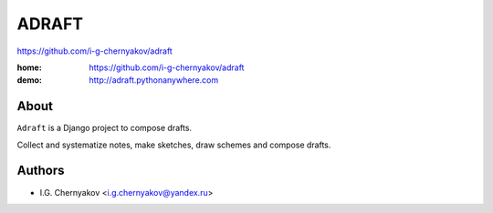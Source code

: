 ADRAFT
=======
https://github.com/i-g-chernyakov/adraft

:home: https://github.com/i-g-chernyakov/adraft
:demo: http://adraft.pythonanywhere.com


About
-----

``Adraft`` is a Django project to compose drafts.

Collect and systematize notes, make sketches, draw schemes and compose drafts.


Authors
-------

* I.G. Chernyakov <i.g.chernyakov@yandex.ru>

